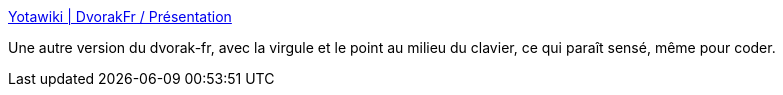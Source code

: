 :jbake-type: post
:jbake-status: published
:jbake-title: Yotawiki | DvorakFr / Présentation
:jbake-tags: clavier,driver,_mois_août,_année_2007
:jbake-date: 2007-08-29
:jbake-depth: ../
:jbake-uri: shaarli/1188386299000.adoc
:jbake-source: https://nicolas-delsaux.hd.free.fr/Shaarli?searchterm=http%3A%2F%2Fclement.chassagne.free.fr%2Fpublic%2Fpmwiki%2Findex.php%3Fn%3DDvorakFr.HomePage&searchtags=clavier+driver+_mois_ao%C3%BBt+_ann%C3%A9e_2007
:jbake-style: shaarli

http://clement.chassagne.free.fr/public/pmwiki/index.php?n=DvorakFr.HomePage[Yotawiki | DvorakFr / Présentation]

Une autre version du dvorak-fr, avec la virgule et le point au milieu du clavier, ce qui paraît sensé, même pour coder.

